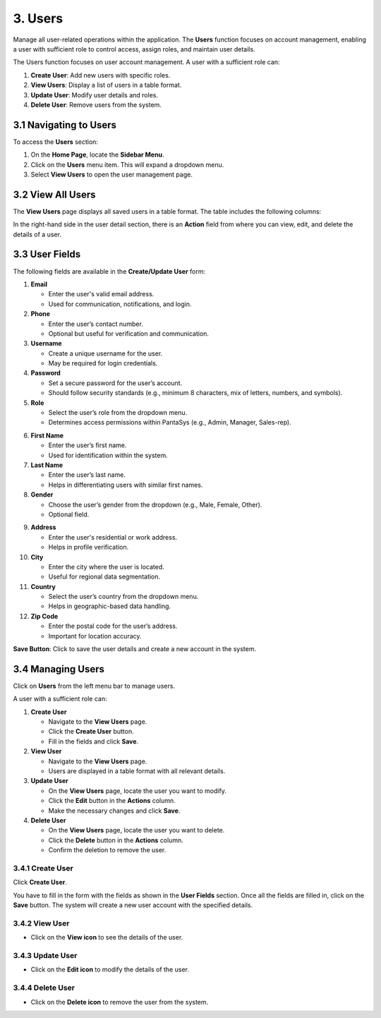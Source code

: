 3. Users
========

Manage all user-related operations within the application. The **Users** function focuses on account management, enabling a user with sufficient role to control access, assign roles, and maintain user details.

The Users function focuses on user account management. A user with a sufficient role can:

1. **Create User**: Add new users with specific roles.
2. **View Users**: Display a list of users in a table format.
3. **Update User**: Modify user details and roles.
4. **Delete User**: Remove users from the system.

3.1 Navigating to Users
-----------------------

To access the **Users** section:

1. On the **Home Page**, locate the **Sidebar Menu**.
2. Click on the **Users** menu item. This will expand a dropdown menu.
3. Select **View Users** to open the user management page.

3.2 View All Users
------------------

The **View Users** page displays all saved users in a table format. The table includes the following columns:

.. image:: /_static/en/view_all.jpg
    :alt: User list table
    :align: center
    :width: 500px    

In the right-hand side in the user detail section, there is an **Action** field from where you can view, edit, and delete the details of a user.

.. image:: /_static/en/action.jpg
    :alt: User list table
    :align: center
    :width: 500px   

3.3 User Fields
---------------

.. image:: /_static/en/user_fields.jpg
    :alt: User fields form
    :align: center
    :width: 800px    

The following fields are available in the **Create/Update User** form:

1. **Email**

   - Enter the user's valid email address.
   - Used for communication, notifications, and login.

2. **Phone**

   - Enter the user’s contact number.
   - Optional but useful for verification and communication.

3. **Username**

   - Create a unique username for the user.
   - May be required for login credentials.

4. **Password**

   - Set a secure password for the user’s account.
   - Should follow security standards (e.g., minimum 8 characters, mix of letters, numbers, and symbols).

5. **Role**

   - Select the user’s role from the dropdown menu.
   - Determines access permissions within PantaSys (e.g., Admin, Manager, Sales-rep).

.. image:: /_static/en/role.jpg
    :alt: Role selection
    :align: center
    :width: 600px

6. **First Name**

   - Enter the user’s first name.
   - Used for identification within the system.

7. **Last Name**

   - Enter the user’s last name.
   - Helps in differentiating users with similar first names.

8. **Gender**

   - Choose the user’s gender from the dropdown (e.g., Male, Female, Other).
   - Optional field.

.. image:: /_static/en/gender.jpg
    :alt: User gender selection
    :align: center
    :width: 600px

9. **Address**

   - Enter the user's residential or work address.
   - Helps in profile verification.

10. **City**

    - Enter the city where the user is located.
    - Useful for regional data segmentation.

11. **Country**

    - Select the user’s country from the dropdown menu.
    - Helps in geographic-based data handling.

12. **Zip Code**

    - Enter the postal code for the user’s address.
    - Important for location accuracy.

**Save Button**: Click to save the user details and create a new account in the system.

3.4 Managing Users
------------------

Click on **Users** from the left menu bar to manage users.

.. image:: /_static/en/manage_user.jpg
    :alt: Managing users menu
    :align: center
    :width: 800px

A user with a sufficient role can:

1. **Create User**

   - Navigate to the **View Users** page.
   - Click the **Create User** button.
   - Fill in the fields and click **Save**.

2. **View User**

   - Navigate to the **View Users** page.
   - Users are displayed in a table format with all relevant details.

3. **Update User**

   - On the **View Users** page, locate the user you want to modify.
   - Click the **Edit** button in the **Actions** column.
   - Make the necessary changes and click **Save**.

4. **Delete User**

   - On the **View Users** page, locate the user you want to delete.
   - Click the **Delete** button in the **Actions** column.
   - Confirm the deletion to remove the user.

3.4.1 Create User
^^^^^^^^^^^^^^^^

Click **Create User**.

.. image:: /_static/en/add_user.jpg
    :alt: Create user button
    :align: center
    :width: 800px


You have to fill in the form with the fields as shown in the **User Fields** section. Once all the fields are filled in, click on the **Save** button. The system will create a new user account with the specified details.

3.4.2 View User
^^^^^^^^^^^^^^^^

- Click on the **View icon** to see the details of the user.

.. image:: /_static/en/view_user.jpg
    :alt: View user details
    :align: center
    :width: 800px

3.4.3 Update User
^^^^^^^^^^^^^^^^

- Click on the **Edit icon** to modify the details of the user.

.. image:: /_static/en/update_user.jpg
    :alt: Edit user details
    :align: center
    :width: 800px

3.4.4 Delete User
^^^^^^^^^^^^^^^^

- Click on the **Delete icon** to remove the user from the system.

.. image:: /_static/en/delete_user.jpg
    :alt: Delete user
    :align: center
    :width: 800px
